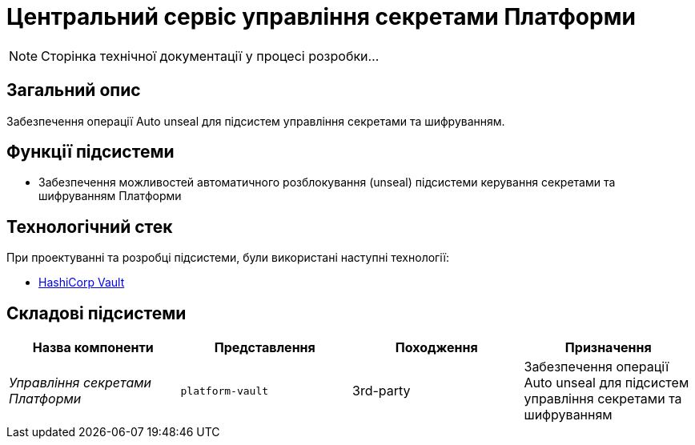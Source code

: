= Центральний сервіс управління секретами Платформи

[NOTE]
--
Сторінка технічної документації у процесі розробки...
--

== Загальний опис

Забезпечення операції Auto unseal для підсистем управління секретами та шифруванням.

== Функції підсистеми

* Забезпечення можливостей автоматичного розблокування (unseal) підсистеми керування секретами та шифруванням Платформи

== Технологічний стек

При проектуванні та розробці підсистеми, були використані наступні технології:

* xref:arch:architecture/platform-technologies.adoc#vault[HashiCorp Vault]

== Складові підсистеми

|===
|Назва компоненти|Представлення|Походження|Призначення

|_Управління секретами Платформи_
|`platform-vault`
|3rd-party
|Забезпечення операції Auto unseal для підсистем управління секретами та шифруванням

|===